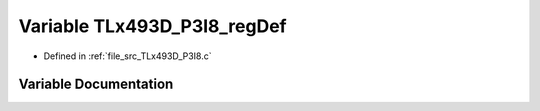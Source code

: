 .. _exhale_variable__t_lx493_d___p3_i8_8c_1aaa832673e6afa92df83a444c528b1f1b:

Variable TLx493D_P3I8_regDef
============================

- Defined in :ref:`file_src_TLx493D_P3I8.c`


Variable Documentation
----------------------


.. doxygenvariable:: TLx493D_P3I8_regDef
   :project: XENSIV 3D Magnetic Sensors Arduino Library